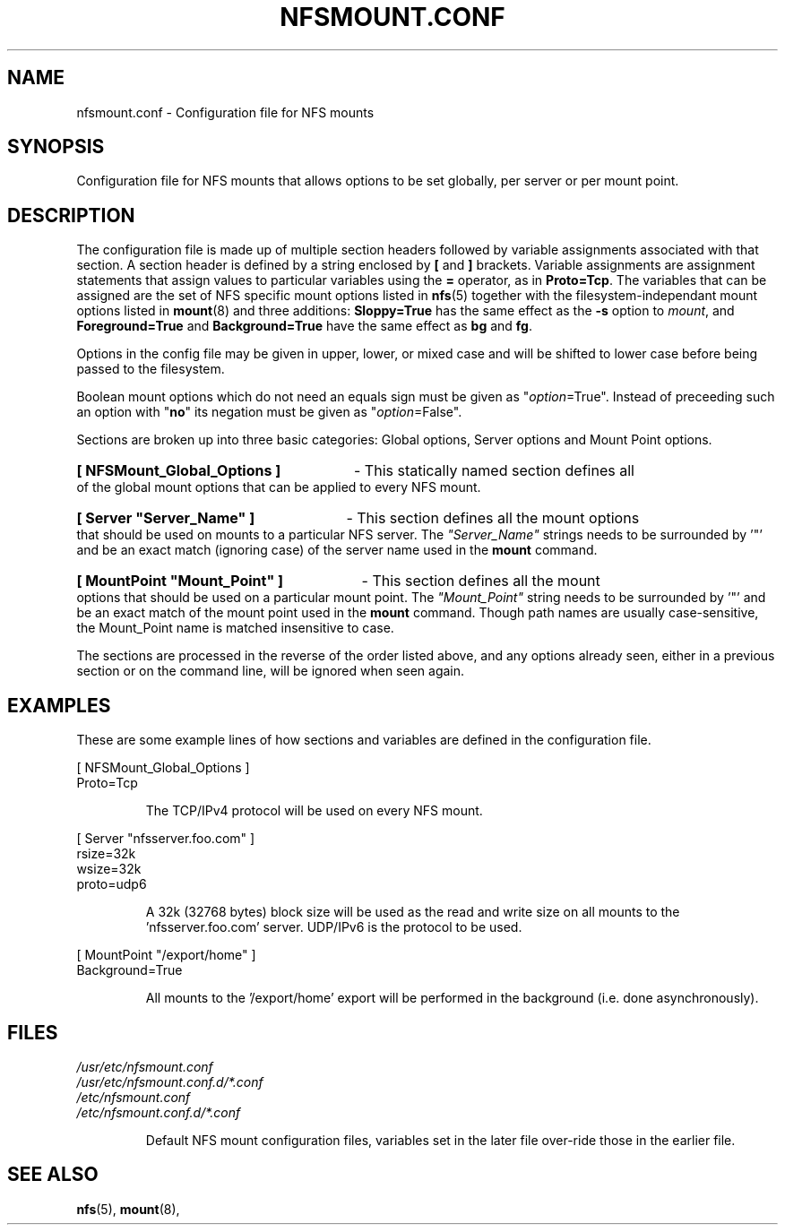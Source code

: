 .\" @(#)nfsmount.conf.5"
.TH NFSMOUNT.CONF 5 "16 December 2020"
.SH NAME
nfsmount.conf - Configuration file for NFS mounts
.SH SYNOPSIS
Configuration file for NFS mounts that allows options
to be set globally, per server or per mount point.
.SH DESCRIPTION
The configuration file is made up of multiple section headers
followed by variable assignments associated with that section.
A section header is defined by a string enclosed by
.BR [
and
.BR ]
brackets.
Variable assignments are assignment statements that assign values
to particular variables using the
.BR =
operator, as in
.BR Proto=Tcp .
The variables that can be assigned are the set of NFS specific
mount options listed in
.BR nfs (5)
together with the filesystem-independant mount options listed in
.BR mount (8)
and three additions:
.B Sloppy=True
has the same effect as the
.B -s
option to
.IR mount ,
and
.B Foreground=True
and
.B Background=True
have the same effect as
.B bg
and
.BR fg .
.PP
Options in the config file may be given in upper, lower, or mixed case
and will be shifted to lower case before being passed to the filesystem.
.PP
Boolean mount options which do not need an equals sign must be given as
.RI \[dq] option =True".
Instead of preceeding such an option with
.RB \[dq] no \[dq]
its negation must be given as
.RI \[dq] option =False".
.PP
Sections are broken up into three basic categories:
Global options, Server options and Mount Point options.
.HP
.B [ NFSMount_Global_Options ]
- This statically named section
defines all of the global mount options that can be
applied to every NFS mount.
.HP
.B [ Server \[dq]Server_Name\[dq] ]
- This section defines all the mount options that should
be used on mounts to a particular NFS server. The
.I \[dq]Server_Name\[dq]
strings needs to be surrounded by '\[dq]' and be an exact match
(ignoring case) of the server name used in the
.B mount
command.
.HP
.B [ MountPoint \[dq]Mount_Point\[dq] ]
- This section defines all the mount options that
should be used on a particular mount point.
The
.I \[dq]Mount_Point\[dq]
string needs to be surrounded by '\[dq]' and be an
exact match of the mount point used in the
.BR mount
command.  Though path names are usually case-sensitive, the Mount_Point
name is matched insensitive to case.
.PP
The sections are processed in the reverse of the order listed above, and
any options already seen, either in a previous section or on the
command line, will be ignored when seen again.
.SH EXAMPLES
.PP
These are some example lines of how sections and variables
are defined in the configuration file.
.PP
[ NFSMount_Global_Options ]
.br
    Proto=Tcp
.RS
.PP
The TCP/IPv4 protocol will be used on every NFS mount.
.RE
.PP
[ Server \[dq]nfsserver.foo.com\[dq] ]
.br
    rsize=32k
.br
    wsize=32k
.br
    proto=udp6
.RS
.PP
A 32k (32768 bytes) block size will be used as the read and write
size on all mounts to the 'nfsserver.foo.com' server.  UDP/IPv6
is the protocol to be used.
.RE
.PP
[ MountPoint \[dq]/export/home\[dq] ]
.br
    Background=True
.RS
.PP
All mounts to the '/export/home' export will be performed in
the background (i.e. done asynchronously).
.RE
.SH FILES
.I /usr/etc/nfsmount.conf
.br
.I /usr/etc/nfsmount.conf.d/*.conf
.br
.I /etc/nfsmount.conf
.br
.I /etc/nfsmount.conf.d/*.conf
.br
.IP
Default NFS mount configuration files, variables set in the later file
over-ride those in the earlier file.
.PD
.SH SEE ALSO
.BR nfs (5),
.BR mount (8),
